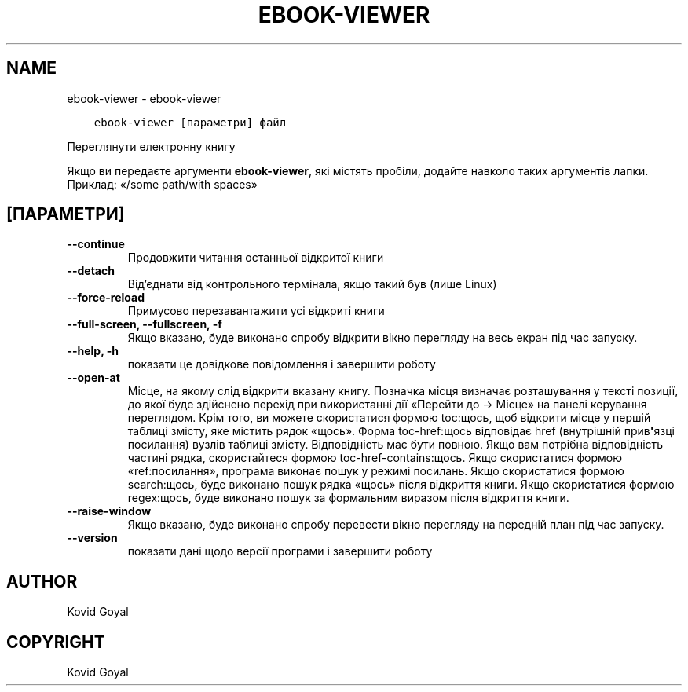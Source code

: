 .\" Man page generated from reStructuredText.
.
.
.nr rst2man-indent-level 0
.
.de1 rstReportMargin
\\$1 \\n[an-margin]
level \\n[rst2man-indent-level]
level margin: \\n[rst2man-indent\\n[rst2man-indent-level]]
-
\\n[rst2man-indent0]
\\n[rst2man-indent1]
\\n[rst2man-indent2]
..
.de1 INDENT
.\" .rstReportMargin pre:
. RS \\$1
. nr rst2man-indent\\n[rst2man-indent-level] \\n[an-margin]
. nr rst2man-indent-level +1
.\" .rstReportMargin post:
..
.de UNINDENT
. RE
.\" indent \\n[an-margin]
.\" old: \\n[rst2man-indent\\n[rst2man-indent-level]]
.nr rst2man-indent-level -1
.\" new: \\n[rst2man-indent\\n[rst2man-indent-level]]
.in \\n[rst2man-indent\\n[rst2man-indent-level]]u
..
.TH "EBOOK-VIEWER" "1" "січня 06, 2023" "6.11.0" "calibre"
.SH NAME
ebook-viewer \- ebook-viewer
.INDENT 0.0
.INDENT 3.5
.sp
.nf
.ft C
ebook\-viewer [параметри] файл
.ft P
.fi
.UNINDENT
.UNINDENT
.sp
Переглянути електронну книгу
.sp
Якщо ви передаєте аргументи \fBebook\-viewer\fP, які містять пробіли, додайте навколо таких аргументів лапки. Приклад: «/some path/with spaces»
.SH [ПАРАМЕТРИ]
.INDENT 0.0
.TP
.B \-\-continue
Продовжити читання останньої відкритої книги
.UNINDENT
.INDENT 0.0
.TP
.B \-\-detach
Від’єднати від контрольного термінала, якщо такий був (лише Linux)
.UNINDENT
.INDENT 0.0
.TP
.B \-\-force\-reload
Примусово перезавантажити усі відкриті книги
.UNINDENT
.INDENT 0.0
.TP
.B \-\-full\-screen, \-\-fullscreen, \-f
Якщо вказано, буде виконано спробу відкрити вікно перегляду на весь екран під час запуску.
.UNINDENT
.INDENT 0.0
.TP
.B \-\-help, \-h
показати це довідкове повідомлення і завершити роботу
.UNINDENT
.INDENT 0.0
.TP
.B \-\-open\-at
Місце, на якому слід відкрити вказану книгу. Позначка місця визначає розташування у тексті позиції, до якої буде здійснено перехід при використанні дії «Перейти до \-> Місце» на панелі керування переглядом. Крім того, ви можете скористатися формою toc:щось, щоб відкрити місце у першій таблиці змісту, яке містить рядок «щось». Форма toc\-href:щось відповідає href (внутрішній прив\fB\(aq\fPязці посилання) вузлів таблиці змісту. Відповідність має бути повною. Якщо вам потрібна відповідність частині рядка, скористайтеся формою toc\-href\-contains:щось. Якщо скористатися формою «ref:посилання», програма виконає пошук у режимі посилань. Якщо скористатися формою search:щось, буде виконано пошук рядка «щось» після відкриття книги. Якщо скористатися формою regex:щось, буде виконано пошук за формальним виразом після відкриття книги.
.UNINDENT
.INDENT 0.0
.TP
.B \-\-raise\-window
Якщо вказано, буде виконано спробу перевести вікно перегляду на передній план під час запуску.
.UNINDENT
.INDENT 0.0
.TP
.B \-\-version
показати дані щодо версії програми і завершити роботу
.UNINDENT
.SH AUTHOR
Kovid Goyal
.SH COPYRIGHT
Kovid Goyal
.\" Generated by docutils manpage writer.
.
